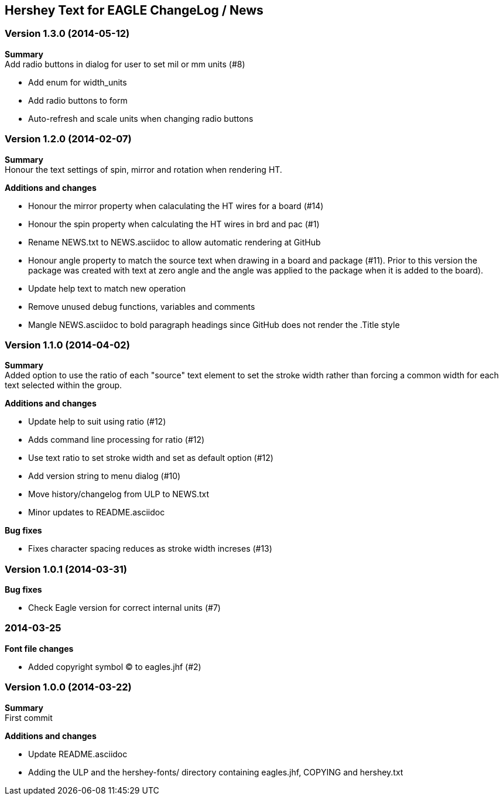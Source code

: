 == Hershey Text for EAGLE ChangeLog / News

:website: https://github.com/nallison/hershey-text-eagle

// This text file is formatted with asciidoc, http://asciidoc.org/

=== Version 1.3.0 (2014-05-12)
*Summary* +
Add radio buttons in dialog for user to set mil or mm units (#8)

- Add enum for width_units
- Add radio buttons to form
- Auto-refresh and scale units when changing radio buttons

=== Version 1.2.0 (2014-02-07)
*Summary* +
Honour the text settings of spin, mirror and rotation when rendering HT.

*Additions and changes*

- Honour the mirror property when calaculating the HT wires for a board (#14)
- Honour the spin property when calculating the HT wires in brd and pac (#1)
- Rename NEWS.txt to NEWS.asciidoc to allow automatic rendering at GitHub
- Honour angle property to match the source text when drawing in a board and
  package (#11).  Prior to this version the package was created with text at
  zero angle and the angle was applied to the package when it is added to the
  board).
- Update help text to match new operation
- Remove unused debug functions, variables and comments
- Mangle NEWS.asciidoc to bold paragraph headings since GitHub does not render
  the .Title style 


=== Version 1.1.0 (2014-04-02)
*Summary* +
Added option to use the ratio of each "source" text element to set the
stroke width rather than forcing a common width for each text selected
within the group.

*Additions and changes*

- Update help to suit using ratio (#12)
- Adds command line processing for ratio (#12)
- Use text ratio to set stroke width and set as default option (#12)
- Add version string to menu dialog (#10)
- Move history/changelog from ULP to NEWS.txt
- Minor updates to README.asciidoc

*Bug fixes*

- Fixes character spacing reduces as stroke width increses (#13)

=== Version 1.0.1 (2014-03-31)
*Bug fixes*

- Check Eagle version for correct internal units (#7)

=== 2014-03-25
*Font file changes*

- Added copyright symbol &copy; to eagles.jhf (#2)

=== Version 1.0.0 (2014-03-22)
*Summary* +
First commit

*Additions and changes*

- Update README.asciidoc
- Adding the ULP and the hershey-fonts/ directory containing eagles.jhf, 
COPYING and hershey.txt

